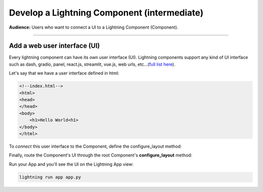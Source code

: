 ############################################
Develop a Lightning Component (intermediate)
############################################

**Audience:** Users who want to connect a UI to a Lightning Component (Component).

----

*****************************
Add a web user interface (UI)
*****************************
Every lightning component can have its own user interface (UI). Lightning components support any kind
of UI interface such as dash, gradio, panel, react.js, streamlit, vue.js, web urls,
etc...(`full list here <../add_web_ui/index.html>`_).

Let's say that we have a user interface defined in html:

.. code:: html

    <!--index.html-->
    <html>
    <head>
    </head>
    <body>
        <h1>Hello World<h1>
    </body>
    </html>

To *connect* this user interface to the Component, define the configure_layout method:

.. code:: python
    :emphasize-lines: 5, 6

    import lightning as L


    class LitHTMLComponent(L.LightningFlow):
        def configure_layout(self):
            return L.app.frontend.StaticWebFrontend(serve_dir="path/to/folder/with/index.html/inside")

Finally, route the Component's UI through the root Component's **configure_layout** method:

.. code:: python
    :emphasize-lines: 14

    # app.py
    import lightning as L


    class LitHTMLComponent(L.LightningFlow):
        def configure_layout(self):
            return L.app.frontend.web.StaticWebFrontend(serve_dir="path/to/folder/with/index.html/inside")


    class LitApp(L.LightningFlow):
        def __init__(self):
            super().__init__()
            self.lit_html_component = LitHTMLComponent()

        def configure_layout(self):
            tab1 = {"name": "home", "content": self.lit_html_component}
            return tab1


    app = L.LightningApp(LitApp())

Run your App and you'll see the UI on the Lightning App view:

.. code:: bash

    lightning run app app.py
